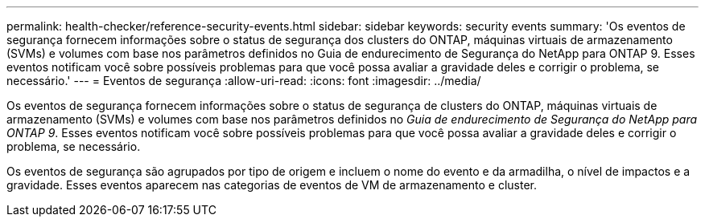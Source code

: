 ---
permalink: health-checker/reference-security-events.html 
sidebar: sidebar 
keywords: security events 
summary: 'Os eventos de segurança fornecem informações sobre o status de segurança dos clusters do ONTAP, máquinas virtuais de armazenamento (SVMs) e volumes com base nos parâmetros definidos no Guia de endurecimento de Segurança do NetApp para ONTAP 9. Esses eventos notificam você sobre possíveis problemas para que você possa avaliar a gravidade deles e corrigir o problema, se necessário.' 
---
= Eventos de segurança
:allow-uri-read: 
:icons: font
:imagesdir: ../media/


[role="lead"]
Os eventos de segurança fornecem informações sobre o status de segurança de clusters do ONTAP, máquinas virtuais de armazenamento (SVMs) e volumes com base nos parâmetros definidos no _Guia de endurecimento de Segurança do NetApp para ONTAP 9_. Esses eventos notificam você sobre possíveis problemas para que você possa avaliar a gravidade deles e corrigir o problema, se necessário.

Os eventos de segurança são agrupados por tipo de origem e incluem o nome do evento e da armadilha, o nível de impactos e a gravidade. Esses eventos aparecem nas categorias de eventos de VM de armazenamento e cluster.
